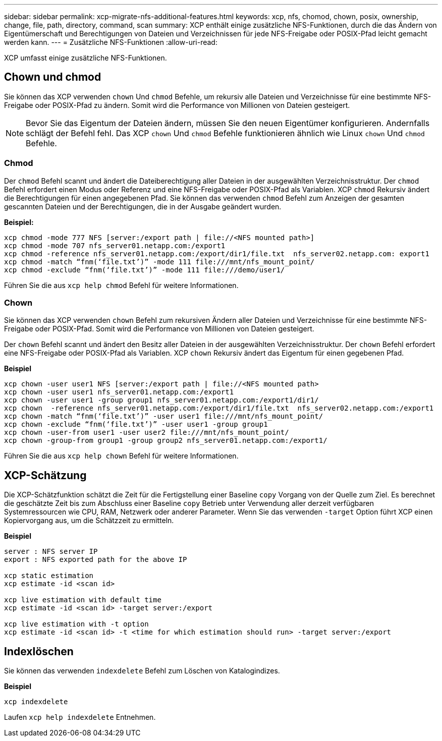 ---
sidebar: sidebar 
permalink: xcp-migrate-nfs-additional-features.html 
keywords: xcp, nfs, chomod, chown, posix, ownership, change, file, path, directory, command, scan 
summary: XCP enthält einige zusätzliche NFS-Funktionen, durch die das Ändern von Eigentümerschaft und Berechtigungen von Dateien und Verzeichnissen für jede NFS-Freigabe oder POSIX-Pfad leicht gemacht werden kann. 
---
= Zusätzliche NFS-Funktionen
:allow-uri-read: 


[role="lead"]
XCP umfasst einige zusätzliche NFS-Funktionen.



== Chown und chmod

Sie können das XCP verwenden `chown` Und `chmod` Befehle, um rekursiv alle Dateien und Verzeichnisse für eine bestimmte NFS-Freigabe oder POSIX-Pfad zu ändern. Somit wird die Performance von Millionen von Dateien gesteigert.


NOTE: Bevor Sie das Eigentum der Dateien ändern, müssen Sie den neuen Eigentümer konfigurieren. Andernfalls schlägt der Befehl fehl. Das XCP `chown` Und `chmod` Befehle funktionieren ähnlich wie Linux `chown` Und `chmod` Befehle.



=== Chmod

Der `chmod` Befehl scannt und ändert die Dateiberechtigung aller Dateien in der ausgewählten Verzeichnisstruktur. Der `chmod` Befehl erfordert einen Modus oder Referenz und eine NFS-Freigabe oder POSIX-Pfad als Variablen. XCP `chmod` Rekursiv ändert die Berechtigungen für einen angegebenen Pfad. Sie können das verwenden `chmod` Befehl zum Anzeigen der gesamten gescannten Dateien und der Berechtigungen, die in der Ausgabe geändert wurden.

*Beispiel:*

....
xcp chmod -mode 777 NFS [server:/export path | file://<NFS mounted path>]
xcp chmod -mode 707 nfs_server01.netapp.com:/export1
xcp chmod -reference nfs_server01.netapp.com:/export/dir1/file.txt  nfs_server02.netapp.com: export1
xcp chmod -match “fnm(‘file.txt’)” -mode 111 file:///mnt/nfs_mount_point/
xcp chmod -exclude “fnm(‘file.txt’)” -mode 111 file:///demo/user1/
....
Führen Sie die aus `xcp help chmod` Befehl für weitere Informationen.



=== Chown

Sie können das XCP verwenden `chown` Befehl zum rekursiven Ändern aller Dateien und Verzeichnisse für eine bestimmte NFS-Freigabe oder POSIX-Pfad. Somit wird die Performance von Millionen von Dateien gesteigert.

Der `chown` Befehl scannt und ändert den Besitz aller Dateien in der ausgewählten Verzeichnisstruktur. Der `chown` Befehl erfordert eine NFS-Freigabe oder POSIX-Pfad als Variablen. XCP `chown` Rekursiv ändert das Eigentum für einen gegebenen Pfad.

*Beispiel*

....
xcp chown -user user1 NFS [server:/export path | file://<NFS mounted path>
xcp chown -user user1 nfs_server01.netapp.com:/export1
xcp chown -user user1 -group group1 nfs_server01.netapp.com:/export1/dir1/
xcp chown  -reference nfs_server01.netapp.com:/export/dir1/file.txt  nfs_server02.netapp.com:/export1
xcp chown -match “fnm(‘file.txt’)” -user user1 file:///mnt/nfs_mount_point/
xcp chown -exclude “fnm(‘file.txt’)” -user user1 -group group1
xcp chown -user-from user1 -user user2 file:///mnt/nfs_mount_point/
xcp chown -group-from group1 -group group2 nfs_server01.netapp.com:/export1/
....
Führen Sie die aus `xcp help chown` Befehl für weitere Informationen.



== XCP-Schätzung

Die XCP-Schätzfunktion schätzt die Zeit für die Fertigstellung einer Baseline `copy` Vorgang von der Quelle zum Ziel. Es berechnet die geschätzte Zeit bis zum Abschluss einer Baseline `copy` Betrieb unter Verwendung aller derzeit verfügbaren Systemressourcen wie CPU, RAM, Netzwerk oder anderer Parameter. Wenn Sie das verwenden `-target` Option führt XCP einen Kopiervorgang aus, um die Schätzzeit zu ermitteln.

*Beispiel*

....
server : NFS server IP
export : NFS exported path for the above IP

xcp static estimation
xcp estimate -id <scan id>

xcp live estimation with default time
xcp estimate -id <scan id> -target server:/export

xcp live estimation with -t option
xcp estimate -id <scan id> -t <time for which estimation should run> -target server:/export
....


== Indexlöschen

Sie können das verwenden `indexdelete` Befehl zum Löschen von Katalogindizes.

*Beispiel*

[listing]
----
xcp indexdelete
----
Laufen `xcp help indexdelete` Entnehmen.

